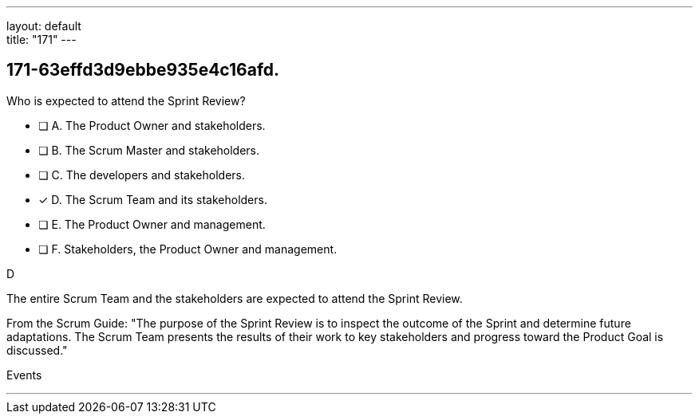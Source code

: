 ---
layout: default + 
title: "171"
---


[#question]
== 171-63effd3d9ebbe935e4c16afd.

****

[#query]
--
Who is expected to attend the Sprint Review?
--

[#list]
--
* [ ] A. The Product Owner and stakeholders.
* [ ] B. The Scrum Master and stakeholders.
* [ ] C. The developers and stakeholders.
* [*] D. The Scrum Team and its stakeholders.
* [ ] E. The Product Owner and management.
* [ ] F. Stakeholders, the Product Owner and management.

--
****

[#answer]
D

[#explanation]
--
The entire Scrum Team and the stakeholders are expected to attend the Sprint Review.

From the Scrum Guide: "The purpose of the Sprint Review is to inspect the outcome of the Sprint and determine future adaptations. The Scrum Team presents the results of their work to key stakeholders and progress toward the Product Goal is discussed."
--

[#ka]
Events

'''

